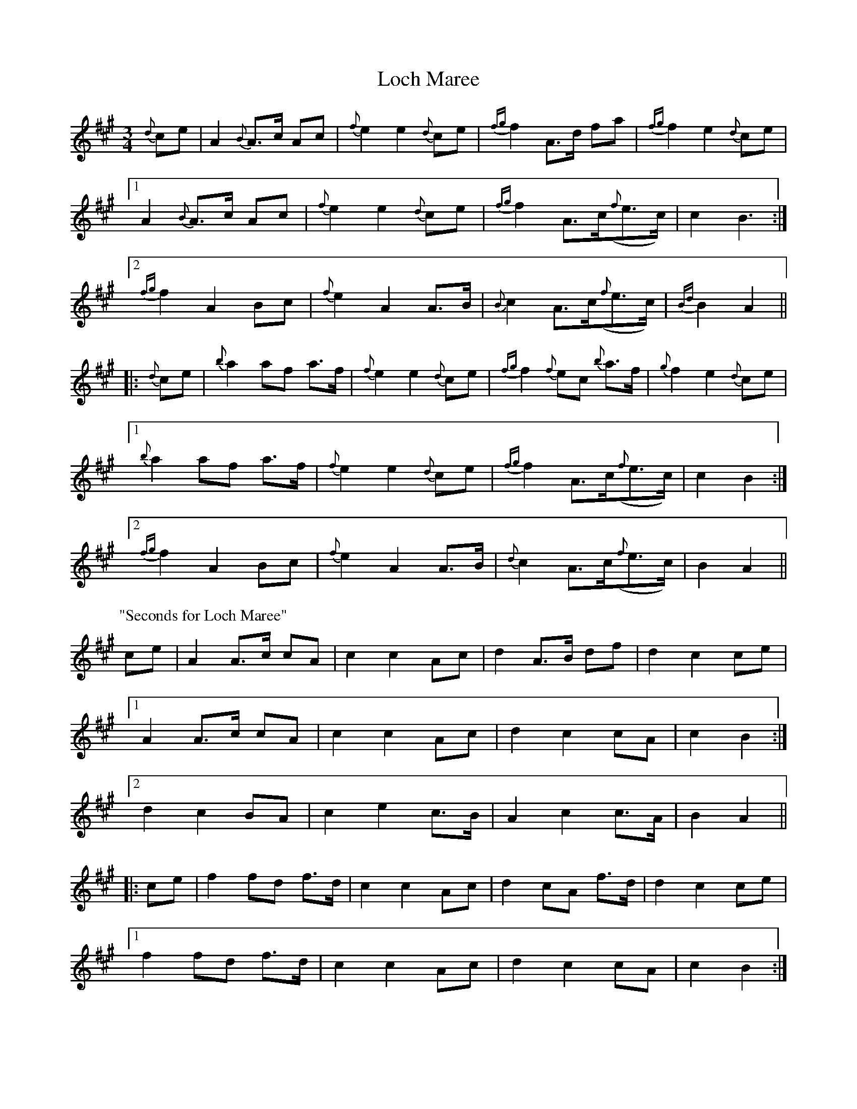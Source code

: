 X: 23913
T: Loch Maree
R: waltz
M: 3/4
K: Amajor
{d}ce|A2 {B}A>c Ac|{f}e2 e2 {d}ce|{fg}f2 A>d fa|{fg}f2 e2 {d}ce|
[1 A2 {B}A>c Ac|{f}e2 e2 {d}ce|{fg}f2 A>c({f}e>c)|c2 B3:|
[2 {fg}f2 A2 Bc|{f}e2A2 A>B|{B}c2 A>c({f}e>c)|{Bd}B2 A2||
|:{d}ce|{b}a2 af a>f|{f}e2e2 {d}ce|{fg}f2 {f}ec {b}a>f|{g}f2e2 {d}ce|
[1 {b}a2 af a>f|{f}e2e2 {d}ce|{fg}f2 A>c({f}e>c)|c2B2:|
[2 {fg}f2 A2 Bc|{f}e2A2 A>B|{d}c2 A>c({f}e>c)|B2 A2||
P:"Seconds for Loch Maree"
ce|A2 A>c cA|c2 c2 Ac|d2 A>B df|d2c2 ce|
[1 A2 A>c cA|c2c2 Ac|d2c2 cA|c2 B2:|
[2 d2c2 BA|c2e2 c>B|A2c2 c>A|B2A2||
|:ce|f2 fd f>d|c2 c2 Ac|d2 cA f>d|d2c2 ce|
[1 f2 fd f>d|c2 c2 Ac|d2c2 cA|c2B2:|
[2 d2 c2 BA|c2e2 c>B|A2c2 c>A|B2A2||


